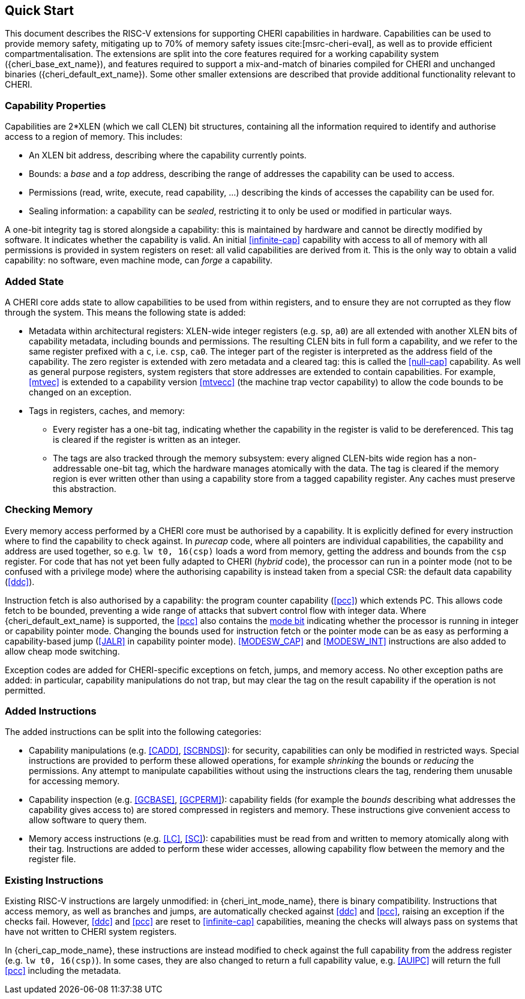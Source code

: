 == Quick Start

This document describes the RISC-V extensions for supporting CHERI capabilities in hardware.
Capabilities can be used to provide memory safety, mitigating up to 70% of memory safety issues cite:[msrc-cheri-eval], as well as to provide efficient compartmentalisation.
The extensions are split into the core features required for a working capability system ({cheri_base_ext_name}), and features required to support a mix-and-match of binaries compiled for CHERI and unchanged binaries ({cheri_default_ext_name}).
Some other smaller extensions are described that provide additional functionality relevant to CHERI.

=== Capability Properties

Capabilities are 2*XLEN (which we call CLEN) bit structures, containing all the information required to identify and authorise access to a region of memory.
This includes:

 * An XLEN bit address, describing where the capability currently points.

 * Bounds: a _base_ and a _top_ address, describing the range of addresses the capability can be used to access.

 * Permissions (read, write, execute, read capability, ...) describing the kinds of accesses the capability can be used for.

 * Sealing information: a capability can be _sealed_, restricting it to only be used or modified in particular ways.

A one-bit integrity tag is stored alongside a capability: this is maintained by hardware and cannot be directly modified by software.
It indicates whether the capability is valid.
An initial <<infinite-cap>> capability with access to all of memory with all permissions is provided in system registers on reset: all valid capabilities are derived from it.
This is the only way to obtain a valid capability: no software, even machine mode, can _forge_ a capability.

=== Added State

A CHERI core adds state to allow capabilities to be used from within registers, and to ensure they are not corrupted as they flow through the system.
This means the following state is added:

* Metadata within architectural registers: XLEN-wide integer registers (e.g. `sp`, `a0`) are all extended with another XLEN bits of capability metadata, including bounds and permissions.
  The resulting CLEN bits in full form a capability, and we refer to the same register prefixed with a `c`, i.e. `csp`, `ca0`.
  The integer part of the register is interpreted as the address field of the capability.
  The zero register is extended with zero metadata and a cleared tag: this is called the <<null-cap>> capability.
  As well as general purpose registers, system registers that store addresses are extended to contain capabilities.
  For example, <<mtvec>> is extended to a capability version <<mtvecc>> (the machine trap vector capability) to allow the code bounds to be changed on an exception.

* Tags in registers, caches, and memory:

** Every register has a one-bit tag, indicating whether the capability in the register is valid to be dereferenced.
  This tag is cleared if the register is written as an integer.

** The tags are also tracked through the memory subsystem: every aligned CLEN-bits wide region has a non-addressable one-bit tag, which the hardware manages atomically with the data.
   The tag is cleared if the memory region is ever written other than using a capability store from a tagged capability register.
   Any caches must preserve this abstraction.

=== Checking Memory

Every memory access performed by a CHERI core must be authorised by a capability.
It is explicitly defined for every instruction where to find the capability to check against.
In _purecap_ code, where all pointers are individual capabilities, the capability and address are used together, so e.g. `lw t0, 16(csp)` loads a word from memory, getting the address and bounds from the `csp` register.
For code that has not yet been fully adapted to CHERI (_hybrid_ code), the processor can run in a pointer mode (not to be confused with a privilege mode) where the authorising capability is instead taken from a special CSR: the default data capability (<<ddc>>).

Instruction fetch is also authorised by a capability: the program counter capability (<<pcc>>) which extends PC.
This allows code fetch to be bounded, preventing a wide range of attacks that subvert control flow with integer data.
Where {cheri_default_ext_name} is supported, the <<pcc>> also contains the <<m_bit,mode bit>> indicating whether the processor is running in integer or capability pointer mode.
Changing the bounds used for instruction fetch or the pointer mode can be as easy as performing a capability-based jump (<<JALR>> in capability pointer mode).
<<MODESW_CAP>> and <<MODESW_INT>> instructions are also added to allow cheap mode switching.

Exception codes are added for CHERI-specific exceptions on fetch, jumps, and memory access.
No other exception paths are added: in particular, capability manipulations do not trap, but may clear the tag on the result capability if the operation is not permitted.

=== Added Instructions

The added instructions can be split into the following categories:

* Capability manipulations (e.g. <<CADD>>, <<SCBNDS>>): for security, capabilities can only be modified in restricted ways.
  Special instructions are provided to perform these allowed operations, for example _shrinking_ the bounds or _reducing_ the permissions.
  Any attempt to manipulate capabilities without using the instructions clears the tag, rendering them unusable for accessing memory.

* Capability inspection (e.g. <<GCBASE>>, <<GCPERM>>): capability fields (for example the _bounds_ describing what addresses the capability gives access to) are stored compressed in registers and memory.
  These instructions give convenient access to allow software to query them.

* Memory access instructions (e.g. <<LC>>, <<SC>>): capabilities must be read from and written to memory atomically along with their tag.
  Instructions are added to perform these wider accesses, allowing capability flow between the memory and the register file.

=== Existing Instructions

Existing RISC-V instructions are largely unmodified: in {cheri_int_mode_name}, there is binary compatibility.
Instructions that access memory, as well as branches and jumps, are automatically checked against <<ddc>> and <<pcc>>, raising an exception if the checks fail.
However, <<ddc>> and <<pcc>> are reset to <<infinite-cap>> capabilities, meaning the checks will always pass on systems that have not written to CHERI system registers.

In {cheri_cap_mode_name}, these instructions are instead modified to check against the full capability from the address register (e.g. `lw t0, 16(csp)`).
In some cases, they are also changed to return a full capability value, e.g. <<AUIPC>> will return the full <<pcc>> including the metadata.
